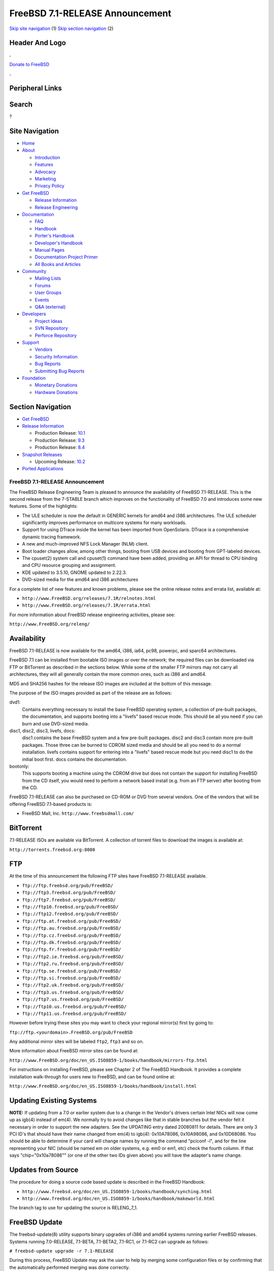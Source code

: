 ================================
FreeBSD 7.1-RELEASE Announcement
================================

.. raw:: html

   <div id="containerwrap">

.. raw:: html

   <div id="container">

`Skip site navigation <#content>`__ (1) `Skip section
navigation <#contentwrap>`__ (2)

.. raw:: html

   <div id="headercontainer">

.. raw:: html

   <div id="header">

Header And Logo
---------------

.. raw:: html

   <div id="headerlogoleft">

|FreeBSD|

.. raw:: html

   </div>

.. raw:: html

   <div id="headerlogoright">

.. raw:: html

   <div class="frontdonateroundbox">

.. raw:: html

   <div class="frontdonatetop">

.. raw:: html

   <div>

**.**

.. raw:: html

   </div>

.. raw:: html

   </div>

.. raw:: html

   <div class="frontdonatecontent">

`Donate to FreeBSD <https://www.FreeBSDFoundation.org/donate/>`__

.. raw:: html

   </div>

.. raw:: html

   <div class="frontdonatebot">

.. raw:: html

   <div>

**.**

.. raw:: html

   </div>

.. raw:: html

   </div>

.. raw:: html

   </div>

Peripheral Links
----------------

.. raw:: html

   <div id="searchnav">

.. raw:: html

   </div>

.. raw:: html

   <div id="search">

Search
------

?

.. raw:: html

   </div>

.. raw:: html

   </div>

.. raw:: html

   </div>

Site Navigation
---------------

.. raw:: html

   <div id="menu">

-  `Home <../../>`__

-  `About <../../about.html>`__

   -  `Introduction <../../projects/newbies.html>`__
   -  `Features <../../features.html>`__
   -  `Advocacy <../../advocacy/>`__
   -  `Marketing <../../marketing/>`__
   -  `Privacy Policy <../../privacy.html>`__

-  `Get FreeBSD <../../where.html>`__

   -  `Release Information <../../releases/>`__
   -  `Release Engineering <../../releng/>`__

-  `Documentation <../../docs.html>`__

   -  `FAQ <../../doc/en_US.ISO8859-1/books/faq/>`__
   -  `Handbook <../../doc/en_US.ISO8859-1/books/handbook/>`__
   -  `Porter's
      Handbook <../../doc/en_US.ISO8859-1/books/porters-handbook>`__
   -  `Developer's
      Handbook <../../doc/en_US.ISO8859-1/books/developers-handbook>`__
   -  `Manual Pages <//www.FreeBSD.org/cgi/man.cgi>`__
   -  `Documentation Project
      Primer <../../doc/en_US.ISO8859-1/books/fdp-primer>`__
   -  `All Books and Articles <../../docs/books.html>`__

-  `Community <../../community.html>`__

   -  `Mailing Lists <../../community/mailinglists.html>`__
   -  `Forums <https://forums.FreeBSD.org>`__
   -  `User Groups <../../usergroups.html>`__
   -  `Events <../../events/events.html>`__
   -  `Q&A
      (external) <http://serverfault.com/questions/tagged/freebsd>`__

-  `Developers <../../projects/index.html>`__

   -  `Project Ideas <https://wiki.FreeBSD.org/IdeasPage>`__
   -  `SVN Repository <https://svnweb.FreeBSD.org>`__
   -  `Perforce Repository <http://p4web.FreeBSD.org>`__

-  `Support <../../support.html>`__

   -  `Vendors <../../commercial/commercial.html>`__
   -  `Security Information <../../security/>`__
   -  `Bug Reports <https://bugs.FreeBSD.org/search/>`__
   -  `Submitting Bug Reports <https://www.FreeBSD.org/support.html>`__

-  `Foundation <https://www.freebsdfoundation.org/>`__

   -  `Monetary Donations <https://www.freebsdfoundation.org/donate/>`__
   -  `Hardware Donations <../../donations/>`__

.. raw:: html

   </div>

.. raw:: html

   </div>

.. raw:: html

   <div id="content">

.. raw:: html

   <div id="sidewrap">

.. raw:: html

   <div id="sidenav">

Section Navigation
------------------

-  `Get FreeBSD <../../where.html>`__
-  `Release Information <../../releases/>`__

   -  Production Release:
      `10.1 <../../releases/10.1R/announce.html>`__
   -  Production Release:
      `9.3 <../../releases/9.3R/announce.html>`__
   -  Production Release:
      `8.4 <../../releases/8.4R/announce.html>`__

-  `Snapshot Releases <../../snapshots/>`__

   -  Upcoming Release:
      `10.2 <../../releases/10.2R/schedule.html>`__

-  `Ported Applications <../../ports/>`__

.. raw:: html

   </div>

.. raw:: html

   </div>

.. raw:: html

   <div id="contentwrap">

FreeBSD 7.1-RELEASE Announcement
================================

The FreeBSD Release Engineering Team is pleased to announce the
availability of FreeBSD 7.1-RELEASE. This is the second release from the
7-STABLE branch which improves on the functionality of FreeBSD 7.0 and
introduces some new features. Some of the highlights:

-  The ULE scheduler is now the default in GENERIC kernels for amd64 and
   i386 architectures. The ULE scheduler significantly improves
   performance on multicore systems for many workloads.

-  Support for using DTrace inside the kernel has been imported from
   OpenSolaris. DTrace is a comprehensive dynamic tracing framework.

-  A new and much-improved NFS Lock Manager (NLM) client.

-  Boot loader changes allow, among other things, booting from USB
   devices and booting from GPT-labeled devices.

-  The cpuset(2) system call and cpuset(1) command have been added,
   providing an API for thread to CPU binding and CPU resource grouping
   and assignment.

-  KDE updated to 3.5.10, GNOME updated to 2.22.3.

-  DVD-sized media for the amd64 and i386 architectures

For a complete list of new features and known problems, please see the
online release notes and errata list, available at:

-  ``http://www.FreeBSD.org/releases/7.1R/relnotes.html``

-  ``http://www.FreeBSD.org/releases/7.1R/errata.html``

For more information about FreeBSD release engineering activities,
please see:

``http://www.FreeBSD.org/releng/``

Availability
------------

FreeBSD 7.1-RELEASE is now available for the amd64, i386, ia64, pc98,
powerpc, and sparc64 architectures.

FreeBSD 7.1 can be installed from bootable ISO images or over the
network; the required files can be downloaded via FTP or BitTorrent as
described in the sections below. While some of the smaller FTP mirrors
may not carry all architectures, they will all generally contain the
more common ones, such as i386 and amd64.

MD5 and SHA256 hashes for the release ISO images are included at the
bottom of this message.

The purpose of the ISO images provided as part of the release are as
follows:

dvd1:
    Contains everything necessary to install the base FreeBSD operating
    system, a collection of pre-built packages, the documentation, and
    supports booting into a "livefs" based rescue mode. This should be
    all you need if you can burn and use DVD-sized media.

disc1, disc2, disc3, livefs, docs:
    disc1 contains the base FreeBSD system and a few pre-built packages.
    disc2 and disc3 contain more pre-built packages. Those three can be
    burned to CDROM sized media and should be all you need to do a
    normal installation. livefs contains support for entering into a
    "livefs" based rescue mode but you need disc1 to do the initial boot
    first. docs contains the documentation.

bootonly:
    This supports booting a machine using the CDROM drive but does not
    contain the support for installing FreeBSD from the CD itself, you
    would need to perform a network based install (e.g. from an FTP
    server) after booting from the CD.

FreeBSD 7.1-RELEASE can also be purchased on CD-ROM or DVD from several
vendors. One of the vendors that will be offering FreeBSD 7.1-based
products is:

-  FreeBSD Mall, Inc. ``http://www.freebsdmall.com/``

BitTorrent
----------

7.1-RELEASE ISOs are available via BitTorrent. A collection of torrent
files to download the images is available at:

``http://torrents.freebsd.org:8080``

FTP
---

At the time of this announcement the following FTP sites have FreeBSD
7.1-RELEASE available.

-  ``ftp://ftp.freebsd.org/pub/FreeBSD/``
-  ``ftp://ftp3.freebsd.org/pub/FreeBSD/``
-  ``ftp://ftp7.freebsd.org/pub/FreeBSD/``
-  ``ftp://ftp10.freebsd.org/pub/FreeBSD/``
-  ``ftp://ftp12.freebsd.org/pub/FreeBSD/``
-  ``ftp://ftp.at.freebsd.org/pub/FreeBSD/``
-  ``ftp://ftp.au.freebsd.org/pub/FreeBSD/``
-  ``ftp://ftp.cz.freebsd.org/pub/FreeBSD/``
-  ``ftp://ftp.dk.freebsd.org/pub/FreeBSD/``
-  ``ftp://ftp.fr.freebsd.org/pub/FreeBSD/``
-  ``ftp://ftp2.ie.freebsd.org/pub/FreeBSD/``
-  ``ftp://ftp2.ru.freebsd.org/pub/FreeBSD/``
-  ``ftp://ftp.se.freebsd.org/pub/FreeBSD/``
-  ``ftp://ftp.si.freebsd.org/pub/FreeBSD/``
-  ``ftp://ftp2.uk.freebsd.org/pub/FreeBSD/``
-  ``ftp://ftp3.us.freebsd.org/pub/FreeBSD/``
-  ``ftp://ftp7.us.freebsd.org/pub/FreeBSD/``
-  ``ftp://ftp10.us.freebsd.org/pub/FreeBSD/``
-  ``ftp://ftp11.us.freebsd.org/pub/FreeBSD/``

However before trying these sites you may want to check your regional
mirror(s) first by going to:

``ftp://ftp.<yourdomain>.FreeBSD.org/pub/FreeBSD``

Any additional mirror sites will be labeled ``ftp2``, ``ftp3`` and so
on.

More information about FreeBSD mirror sites can be found at:

``http://www.FreeBSD.org/doc/en_US.ISO8859-1/books/handbook/mirrors-ftp.html``

For instructions on installing FreeBSD, please see Chapter 2 of The
FreeBSD Handbook. It provides a complete installation walk-through for
users new to FreeBSD, and can be found online at:

``http://www.FreeBSD.org/doc/en_US.ISO8859-1/books/handbook/install.html``

Updating Existing Systems
-------------------------

**NOTE:** If updating from a 7.0 or earlier system due to a change in
the Vendor's drivers certain Intel NICs will now come up as igb(4)
instead of em(4). We normally try to avoid changes like that in stable
branches but the vendor felt it necessary in order to support the new
adapters. See the UPDATING entry dated 20080811 for details. There are
only 3 PCI ID's that should have their name changed from em(4) to
igb(4): 0x10A78086, 0x10A98086, and 0x10D68086. You should be able to
determine if your card will change names by running the command "pciconf
-l", and for the line representing your NIC (should be named em on older
systems, e.g. em0 or em1, etc) check the fourth column. If that says
"chip="0x10a78086"" (or one of the other two IDs given above) you will
have the adapter's name change.

Updates from Source
-------------------

The procedure for doing a source code based update is described in the
FreeBSD Handbook:

-  ``http://www.freebsd.org/doc/en_US.ISO8859-1/books/handbook/synching.html``
-  ``http://www.freebsd.org/doc/en_US.ISO8859-1/books/handbook/makeworld.html``

The branch tag to use for updating the source is RELENG\_7\_1.

FreeBSD Update
--------------

The freebsd-update(8) utility supports binary upgrades of i386 and amd64
systems running earlier FreeBSD releases. Systems running 7.0-RELEASE,
7.1-BETA, 7.1-BETA2, 7.1-RC1, or 7.1-RC2 can upgrade as follows:

``# freebsd-update upgrade -r 7.1-RELEASE``

During this process, FreeBSD Update may ask the user to help by merging
some configuration files or by confirming that the automatically
performed merging was done correctly.

``# freebsd-update install``

The system must be rebooted with the newly installed kernel before
continuing.

``# shutdown -r now``

After rebooting, freebsd-update needs to be run again to install the new
userland components, and the system needs to be rebooted again:

``# freebsd-update install``

``# shutdown -r now``

Users of Intel network interfaces which are changing their name from
"em" to "igb" should make necessary changes to configuration files
BEFORE running freebsd-update, since otherwise the network interface
will not be configured appropriately after rebooting for the first time.

Users of earlier FreeBSD releases (FreeBSD 6.x) can also use
freebsd-update to upgrade to FreeBSD 7.1, but will be prompted to
rebuild all third-party applications (e.g., anything installed from the
ports tree) after the second invocation of "freebsd-update install", in
order to handle differences in the system libraries between FreeBSD 6.x
and FreeBSD 7.x.

For more information, see:

``http://www.daemonology.net/blog/2007-11-11-freebsd-major-version-upgrade.html``

Support
-------

The FreeBSD Security Team currently plans to support FreeBSD 7.1 until
January 31st 2011. For more information on the Security Team and their
support of the various FreeBSD branches see:

``http://www.freebsd.org/security/``

Acknowledgments
---------------

Many companies donated equipment, network access, or man-hours to
support the release engineering activities for FreeBSD 7.1 including The
FreeBSD Foundation, FreeBSD Systems, Hewlett-Packard, Yahoo!, Network
Appliances, and Sentex Communications.

The release engineering team for 7.1-RELEASE includes:

+--------------------------------------------+----------------------------------------------------------------------------------------+
| Ken?Smith?<kensmith@FreeBSD.org\ >         | Release Engineering, amd64, i386, sparc64 Release Building, Mirror Site Coordination   |
+--------------------------------------------+----------------------------------------------------------------------------------------+
| Robert?Watson?<rwatson@FreeBSD.org\ >      | Release Engineering, Security                                                          |
+--------------------------------------------+----------------------------------------------------------------------------------------+
| Konstantin?Belousov?<kib@FreeBSD.org\ >    | Release Engineering                                                                    |
+--------------------------------------------+----------------------------------------------------------------------------------------+
| Marc?Fonvieille?<blackend@FreeBSD.org\ >   | Release Engineering, Documentation                                                     |
+--------------------------------------------+----------------------------------------------------------------------------------------+
| Maxime?Henrion?<mux@FreeBSD.org\ >         | Release Engineering                                                                    |
+--------------------------------------------+----------------------------------------------------------------------------------------+
| Bruce?A.?Mah?<bmah@FreeBSD.org\ >          | Release Engineering, Documentation                                                     |
+--------------------------------------------+----------------------------------------------------------------------------------------+
| George?Neville-Neil?<gnn@FreeBSD.org\ >    | Release Engineering                                                                    |
+--------------------------------------------+----------------------------------------------------------------------------------------+
| Hiroki?Sato?<hrs@FreeBSD.org\ >            | Release Engineering, Documentation                                                     |
+--------------------------------------------+----------------------------------------------------------------------------------------+
| Murray?Stokely?<murray@FreeBSD.org\ >      | Release Engineering                                                                    |
+--------------------------------------------+----------------------------------------------------------------------------------------+
| Marcel?Moolenaar?<marcel@FreeBSD.org\ >    | ia64, powerpc Release Building                                                         |
+--------------------------------------------+----------------------------------------------------------------------------------------+
| Takahashi?Yoshihiro?<nyan@FreeBSD.org\ >   | PC98 Release Building                                                                  |
+--------------------------------------------+----------------------------------------------------------------------------------------+
| Kris?Kennaway?<kris@FreeBSD.org\ >         | Package Building                                                                       |
+--------------------------------------------+----------------------------------------------------------------------------------------+
| Joe?Marcus?Clarke?<marcus@FreeBSD.org\ >   | Package Building                                                                       |
+--------------------------------------------+----------------------------------------------------------------------------------------+
| Erwin?Lansing?<erwin@FreeBSD.org\ >        | Package Building                                                                       |
+--------------------------------------------+----------------------------------------------------------------------------------------+
| Mark?Linimon?<linimon@FreeBSD.org\ >       | Package Building                                                                       |
+--------------------------------------------+----------------------------------------------------------------------------------------+
| Pav?Lucistnik?<pav@FreeBSD.org\ >          | Package Building                                                                       |
+--------------------------------------------+----------------------------------------------------------------------------------------+
| Colin?Percival?<cperciva@FreeBSD.org\ >    | Security Officer                                                                       |
+--------------------------------------------+----------------------------------------------------------------------------------------+
| Peter?Wemm?<peter@FreeBSD.org\ >           | Bittorrent Coordination                                                                |
+--------------------------------------------+----------------------------------------------------------------------------------------+

Trademark
---------

FreeBSD is a registered trademark of The FreeBSD Foundation.

ISO Image Checksums
-------------------

::

    MD5 (7.1-RELEASE-amd64-bootonly.iso) = f127de85eb1f3a945b56ef750fa610ae
    MD5 (7.1-RELEASE-amd64-disc1.iso) = ac88bfa3359aea242450d74c20347bde
    MD5 (7.1-RELEASE-amd64-disc2.iso) = 918d89e3ee330f5bd13535bc82def802
    MD5 (7.1-RELEASE-amd64-disc3.iso) = d01747e4de48acb052f827d723ef9672
    MD5 (7.1-RELEASE-amd64-docs.iso) = 4558db657d0b021849c2b1a802e1bea4
    MD5 (7.1-RELEASE-amd64-dvd1.iso) = df1a3604d4f99b7cf3511d42d33c550a
    MD5 (7.1-RELEASE-amd64-livefs.iso) = 83dd8e10ff27f8799c66bd4bd26ac5b3

    MD5 (7.1-RELEASE-i386-bootonly.iso) = 6988cd1662a03e5465cb38b1100a28eb
    MD5 (7.1-RELEASE-i386-disc1.iso) = ebdea2ebae35597bed323047cd70bcf2
    MD5 (7.1-RELEASE-i386-disc2.iso) = e20444a71dd709d92f3340323e58535c
    MD5 (7.1-RELEASE-i386-disc3.iso) = e64fab3db2917e1ba15bc72ab2af35f6
    MD5 (7.1-RELEASE-i386-docs.iso) = e04e8dc0261fc947efb699faf8852eb8
    MD5 (7.1-RELEASE-i386-dvd1.iso) = bbb47ab60bda55270ddd9ff4f73b9dc8
    MD5 (7.1-RELEASE-i386-livefs.iso) = 148b2aae58b4a9e27970ff77b5dd6f08

    MD5 (7.1-RELEASE-ia64-bootonly.iso) = 43c55b764bcc0b6c7ec07037cdca12a7
    MD5 (7.1-RELEASE-ia64-disc1.iso) = 47ffbdbdf8b258c6b1018e3a75b3cab3
    MD5 (7.1-RELEASE-ia64-disc2.iso) = e603d24d1c8e21dbc8e85e4bf30f0482
    MD5 (7.1-RELEASE-ia64-disc3.iso) = ef356f4e4efc7258899a9ead3fa834ea
    MD5 (7.1-RELEASE-ia64-docs.iso) = 7dba36505623251068e7fc1f06099634
    MD5 (7.1-RELEASE-ia64-livefs.iso) = d3f6f2d47b1bd2b46cb7db7180215385

    MD5 (7.1-RELEASE-pc98-bootonly.iso) = c46d9eed8fb421f294ffd6a6770dbd46
    MD5 (7.1-RELEASE-pc98-disc1.iso) = 90d8d8c24d8a14c166428df037addc68
    MD5 (7.1-RELEASE-pc98-livefs.iso) = 4c578bfe71d3dd7c2de4ba490fae04ee

    MD5 (7.1-RELEASE-powerpc-bootonly.iso) = c7f8b40c7b7194f4b40776b86864e257
    MD5 (7.1-RELEASE-powerpc-disc1.iso) = 228c53863c604298f66a86f0a1fd4f88
    MD5 (7.1-RELEASE-powerpc-disc2.iso) = a1d8c054fdfa420ac1965ca0795f6693
    MD5 (7.1-RELEASE-powerpc-disc3.iso) = 24aa15c263cebf28e1d2f66f7c6b9215
    MD5 (7.1-RELEASE-powerpc-docs.iso) = 3073516ccd548a979794ea0aaba7b732

    MD5 (7.1-RELEASE-sparc64-bootonly.iso) = 0fd076346a8d6d49601f4aaa2148edb1
    MD5 (7.1-RELEASE-sparc64-disc1.iso) = 715680a781ed8649271430c10f7907db
    MD5 (7.1-RELEASE-sparc64-disc2.iso) = 7179853c118549dbe780f94e74e90ddf
    MD5 (7.1-RELEASE-sparc64-disc3.iso) = f640b3a800c18020279158f444cf1643
    MD5 (7.1-RELEASE-sparc64-docs.iso) = 94d5661906826735b0a4264197a5f4b4

    SHA256 (7.1-RELEASE-amd64-bootonly.iso) = a633924d756812eb6916d0e9cc2821c20935daaf76eb741319bcabd246a2d4ab
    SHA256 (7.1-RELEASE-amd64-disc1.iso) = 4f7deebbd5e3211d144c6e630b808e918fcbb901ff4689b64087ed4c2d6e781d
    SHA256 (7.1-RELEASE-amd64-disc2.iso) = 2236148b61b896d62086889bc6fedaf36a24dbf327c1d1f30f79a6c1ff677b8d
    SHA256 (7.1-RELEASE-amd64-disc3.iso) = 19035ad37eae028bf27b060ea10ecff7a9cc9feae10f951d63907b6be852c458
    SHA256 (7.1-RELEASE-amd64-docs.iso) = ac17871f20b9438ce27ec6598c2441c8ad58f19b5696cacddc332976c2e24a4c
    SHA256 (7.1-RELEASE-amd64-dvd1.iso) = 1c148191e8c01191011d5fde4688aaa567a166838ed9722d1ae73451c4ef2b7d
    SHA256 (7.1-RELEASE-amd64-livefs.iso) = 1a30fca92c806b2f58c569c894bec221e7e2aad9c2937e6c09cd8e340bfb0903

    SHA256 (7.1-RELEASE-i386-bootonly.iso) = ad848e85c0a8e83fc5c26fad4f370eb6c34d2e3154966cd460788f56f734085c
    SHA256 (7.1-RELEASE-i386-disc1.iso) = 58e588c26d06b84d8c3c01d8507b2ffe2e237b167f72604c82d34011dc850a46
    SHA256 (7.1-RELEASE-i386-disc2.iso) = 6d0476f77e3a17863eddf59eadb41ecb52c4399614442a0df39f97c8e4c74b2e
    SHA256 (7.1-RELEASE-i386-disc3.iso) = b58d19c5bcb88e5651dce06ccf55bd9a309efaec2b2fe47a9277343a8f6646fe
    SHA256 (7.1-RELEASE-i386-docs.iso) = 521e45641f4e50168a74ea315720d13844e8a1220f28656302aca8281261ac5b
    SHA256 (7.1-RELEASE-i386-dvd1.iso) = 303be4ce844f0cb18aa38a41988dc5fba960427dbcc69263410308176cb5875f
    SHA256 (7.1-RELEASE-i386-livefs.iso) = db1609e72ad3f979b3f6d954ac2811588cc99c460c57e3035835cb604447dc0d

    SHA256 (7.1-RELEASE-ia64-bootonly.iso) = 059c82e3e4b535730795a52b939d3085c7cd891a37570a3567e47dee6a345787
    SHA256 (7.1-RELEASE-ia64-disc1.iso) = e97ad79b9f21e3554e47bd125a25dea5adac112608bbcba8c60d45aebc0b1837
    SHA256 (7.1-RELEASE-ia64-disc2.iso) = f1c91524eebe8d1933057669ad7ce1343f18aecbad092d1402652e6c0d69f7a9
    SHA256 (7.1-RELEASE-ia64-disc3.iso) = ed838b4c4801d6244f33cdd02abcca4c208b0dd2d89c6f0446a1913d95662096
    SHA256 (7.1-RELEASE-ia64-docs.iso) = dd7c1dc8fe4968bd32b2fef42b21460211bef5284ecf9be53490de595f4b6a8b
    SHA256 (7.1-RELEASE-ia64-livefs.iso) = 81a8cad96e8540e32a9197d4dcba587b1266a8d56ff75db3755381471793e90f

    SHA256 (7.1-RELEASE-pc98-bootonly.iso) = 8b4038d22b59464e7df7cc1273a1929bdf89be77bc8fecfa88faf4d81db049c9
    SHA256 (7.1-RELEASE-pc98-disc1.iso) = 43eae1bc95cc307f0b228cd8388c94cfad0db1402650e5b31262c8a2040ead7a
    SHA256 (7.1-RELEASE-pc98-livefs.iso) = ba4e744629fb5a7f40e288b15a39dc971c3a5108a38e9952ec00fd951292f677

    SHA256 (7.1-RELEASE-powerpc-bootonly.iso) = e1c0e47b3aa66604853e9a27ccad381d1abb3b6dbe49fc7a773ba91720dd5862
    SHA256 (7.1-RELEASE-powerpc-disc1.iso) = e672b975d10502677076014804d486c406e79cd7724353f76abc68b55dd5972e
    SHA256 (7.1-RELEASE-powerpc-disc2.iso) = 9f6aff26f127a229cdae1e73c4eb25d6d51b595380110bb99f9882b88c0a2a20
    SHA256 (7.1-RELEASE-powerpc-disc3.iso) = 0c0c3a012fad489b425d35e4df539f23be4c26cc46a950f5699b84da4a37bdb2
    SHA256 (7.1-RELEASE-powerpc-docs.iso) = 4fc75610e7bed8c05e474053266b4a8cce40c039707e39970ca2cf78ff99dee9

    SHA256 (7.1-RELEASE-sparc64-bootonly.iso) = d8259fa546988201cb629ce606a10f8928e7b93a6e317e4078abbe6804bd5068
    SHA256 (7.1-RELEASE-sparc64-disc1.iso) = 020030fff08be2a2e99dfa057096a27305c762ad5aebc4b880de84587dd3ef1a
    SHA256 (7.1-RELEASE-sparc64-disc2.iso) = 0d287b855a94317332d0dada8ac6ba2e216200f76551e463e94af30dc14cebdc
    SHA256 (7.1-RELEASE-sparc64-disc3.iso) = 246c73be0f35fcdc7437b346a796c6224a9de887325cdc99f3008fd961c47edb
    SHA256 (7.1-RELEASE-sparc64-docs.iso) = 30e298e8d36cdabcf6b48eea5d5fb784351c44f8cb97df29695037d9513843cc

.. raw:: html

   </div>

.. raw:: html

   </div>

.. raw:: html

   <div id="footer">

`Site Map <../../search/index-site.html>`__ \| `Legal
Notices <../../copyright/>`__ \| ? 1995–2015 The FreeBSD Project. All
rights reserved.

.. raw:: html

   </div>

.. raw:: html

   </div>

.. raw:: html

   </div>

.. |FreeBSD| image:: ../../layout/images/logo-red.png
   :target: ../..
